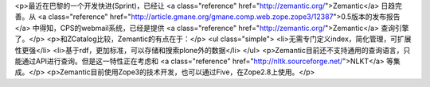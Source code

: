 <p>最近在巴黎的一个开发快进(Sprint)，已经让 <a class="reference" href="http://zemantic.org/">Zemantic</a> 日趋完善。从 <a class="reference" href="http://article.gmane.org/gmane.comp.web.zope.zope3/12387">0.5版本的发布报告</a> 中得知，CPS的webmail系统，已经是提供 <a class="reference" href="http://zemantic.org/">Zemantic</a> 查询引擎了。</p>
<p>和ZCatalog比较，Zemantic的有点在于：</p>
<ul class="simple">
<li>无需专门定义index，简化管理，可扩展性更强</li>
<li>基于rdf，更加标准，可以存储和搜索plone外的数据</li>
</ul>
<p>Zemantic目前还不支持通用的查询语言，只能通过API进行查询。但是这一特性正在考虑和 <a class="reference" href="http://nltk.sourceforge.net/">NLKT</a> 等集成。</p>
<p>Zemantic目前使用Zope3的技术开发，也可以通过Five，在Zope2.8上使用。</p>
